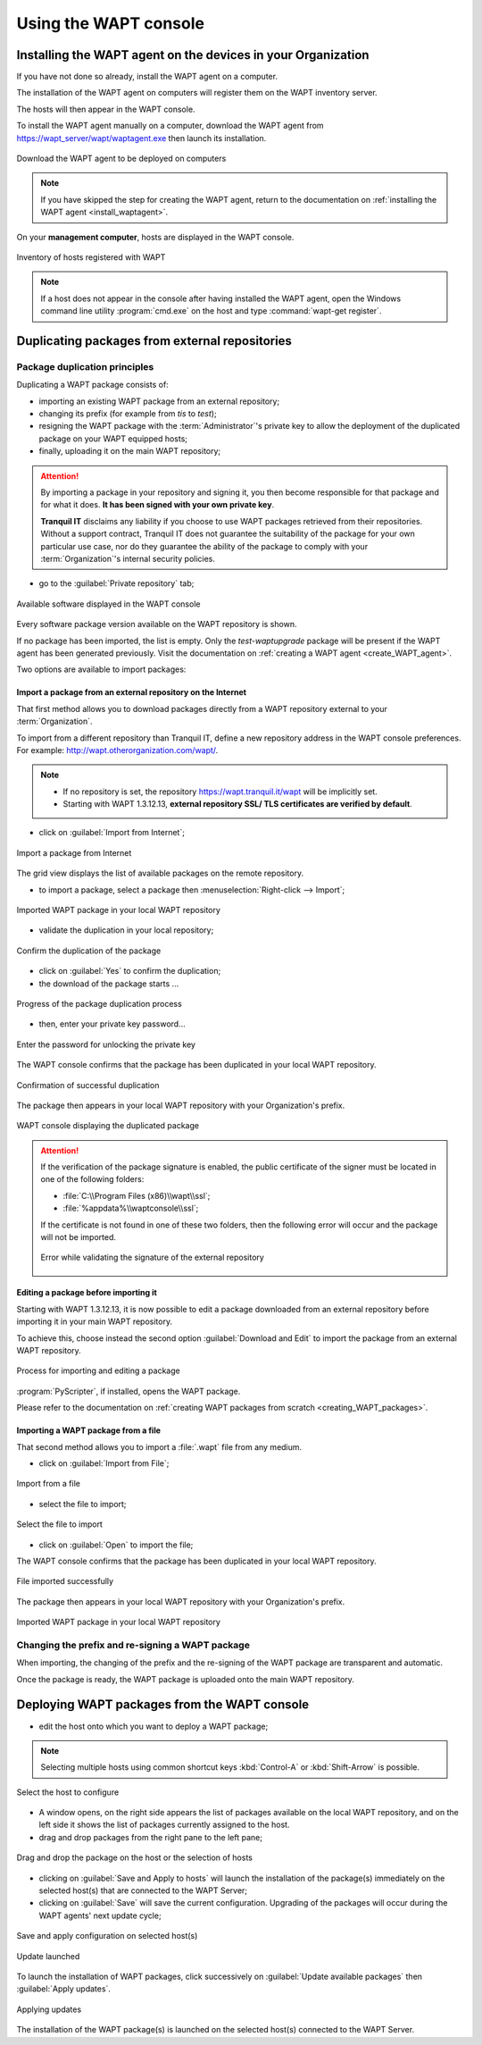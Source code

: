 ﻿.. Reminder for header structure :
   Niveau 1 : ====================
   Niveau 2 : --------------------
   Niveau 3 : ++++++++++++++++++++
   Niveau 4 : """"""""""""""""""""
   Niveau 5 : ^^^^^^^^^^^^^^^^^^^^

.. meta::
   :description: Using the WAPT console
   :keywords: WAPT, console, documentation

.. _using_the_WAPT_console:

Using the WAPT console
======================

Installing the WAPT agent on the devices in your Organization
-------------------------------------------------------------

If you have not done so already, install the WAPT agent on a computer.

The installation of the WAPT agent on computers will register them on
the WAPT inventory server.

The hosts will then appear in the WAPT console.

To install the WAPT agent manually on a computer, download the WAPT agent
from https://wapt_server/wapt/waptagent.exe then launch its installation.

.. figure:: wapt_console-configuration-summary.png
   :align: center
   :alt: Download the WAPT agent to be deployed on computers

   Download the WAPT agent to be deployed on computers

.. note::

  If you have skipped the step for creating the WAPT agent, return to
  the documentation on :ref:`installing the WAPT agent <install_waptagent>`.

On your **management computer**, hosts are displayed in the WAPT console.

.. figure:: wapt_console-registered-clients.png
   :align: center
   :alt: Inventory of hosts registered with WAPT

   Inventory of hosts registered with WAPT

.. note::

  If a host does not appear in the console after having installed the WAPT
  agent, open the Windows command line utility :program:`cmd.exe`
  on the host and type :command:`wapt-get register`.

Duplicating packages from external repositories
-----------------------------------------------

.. raw:: html

  <center><iframe width="560" height="315" src="https://www.youtube.com/embed/GqdfcXqr83c?rel=0&amp;showinfo=0" frameborder="0" allowfullscreen></iframe></center>

Package duplication principles
++++++++++++++++++++++++++++++

Duplicating a WAPT package consists of:

* importing an existing WAPT package from an external repository;

* changing its prefix (for example from *tis* to *test*);

* resigning the WAPT package with the :term:`Administrator`'s private key
  to allow the deployment of the duplicated package on your WAPT equipped hosts;

* finally, uploading it on the main WAPT repository;

.. attention::

    By importing a package in your repository and signing it, you then become
    responsible for that package and for what it does.
    **It has been signed with your own private key**.

    **Tranquil IT** disclaims any liability if you choose to use WAPT packages
    retrieved from their repositories. Without a support contract, Tranquil IT
    does not guarantee the suitability of the package for your own particular
    use case, nor do they guarantee the ability of the package to comply
    with your :term:`Organization`'s internal security policies.

* go to the :guilabel:`Private repository` tab;

.. figure:: wapt_console-import-package-from-internet.png
   :align: center
   :alt: Available software displayed in the WAPT console

   Available software displayed in the WAPT console

Every software package version available on the WAPT repository is shown.

If no package has been imported, the list is empty. Only the *test-waptupgrade*
package will be present if the WAPT agent has been generated previously.
Visit the documentation on :ref:`creating a WAPT agent <create_WAPT_agent>`.

Two options are available to import packages:

Import a package from an external repository on the Internet
""""""""""""""""""""""""""""""""""""""""""""""""""""""""""""

That first method allows you to download packages directly from a WAPT repository
external to your :term:`Organization`.

To import from a different repository than Tranquil IT, define a new repository
address in the WAPT console preferences.
For example: http://wapt.otherorganization.com/wapt/.

.. note::

  * If no repository is set, the repository https://wapt.tranquil.it/wapt will
    be implicitly set.

  * Starting with WAPT 1.3.12.13, **external repository SSL/ TLS certificates
    are verified by default**.

* click on :guilabel:`Import from Internet`;

.. figure:: wapt_console-import-package-from-internet.png
   :align: center
   :alt: Import a package from Internet

   Import a package from Internet

The grid view displays the list of available packages on the remote repository.

* to import a package, select a package then :menuselection:`Right-click
  --> Import`;

.. figure:: wapt_console-import-package-into-repository.png
   :align: center
   :alt: Imported WAPT package in your local WAPT repository

   Imported WAPT package in your local WAPT repository

* validate the duplication in your local repository;

.. figure:: wapt_console-confirm-package-import.png
   :align: center
   :alt: Confirm the duplication of the package

   Confirm the duplication of the package

* click on :guilabel:`Yes` to confirm the duplication;

* the download of the package starts ...

.. figure:: wapt_console-download-package-in-progress.png
   :align: center
   :alt: Progression de la duplication du paquet

   Progress of the package duplication process

* then, enter your private key password...

.. figure:: ../wapt-common-resources/enter-certificate-password.png
   :align: center
   :alt: Enter the password for unlocking the private key

   Enter the password for unlocking the private key

The WAPT console confirms that the package has been duplicated
in your local WAPT repository.

.. figure:: wapt_console-package-successfully-duplicated.png
   :align: center
   :alt: Confirmation of successful duplication

   Confirmation of successful duplication

The package then appears in your local WAPT repository with your Organization's
prefix.

.. figure:: wapt_console-confirm-package-duplicate.png
  :align: center
  :alt: WAPT console displaying the duplicated package

  WAPT console displaying the duplicated package

.. attention::

  If the verification of the package signature is enabled, the public
  certificate of the signer must be located in one of the following folders:

  * :file:`C:\\Program Files (x86)\\wapt\\ssl`;

  * :file:`%appdata%\\waptconsole\\ssl`;

  If the certificate is not found in one of these two folders, then the
  following error will occur and the package will not be imported.

  .. figure:: wapt_console-error-with-package-signature.png
    :align: center
    :alt: Error while validating the signature of the external repository

    Error while validating the signature of the external repository

Editing a package before importing it
"""""""""""""""""""""""""""""""""""""

Starting with WAPT 1.3.12.13, it is now possible to edit a package downloaded
from an external repository before importing it in your main WAPT repository.

To achieve this, choose instead the second option :guilabel:`Download and Edit`
to import the package from an external WAPT repository.

.. figure:: wapt_console-import-edit-package.png
   :align: center
   :alt: Process for importing and editing a package

   Process for importing and editing a package

:program:`PyScripter`, if installed, opens the WAPT package.

Please refer to the documentation on :ref:`creating WAPT packages
from scratch <creating_WAPT_packages>`.

Importing a WAPT package from a file
""""""""""""""""""""""""""""""""""""

That second method allows you to import a :file:`.wapt` file from any medium.

* click on :guilabel:`Import from File`;

.. figure:: wapt_console-import-package-from-file.png
   :align: center
   :alt: Import from a file

   Import from a file

* select the file to import;

.. figure:: wapt_console-select-file-to-import.png
   :align: center
   :alt: Select the file to import

   Select the file to import

* click on :guilabel:`Open` to import the file;

The WAPT console confirms that the package has been duplicated in your local
WAPT repository.

.. figure:: wapt_console-package-successfully-imported.png
   :align: center
   :alt: File imported successfully

   File imported successfully

The package then appears in your local WAPT repository with your
Organization's prefix.

.. figure:: wapt_console-imported-package-in-repository.png
   :align: center
   :alt: Affichage du paquet importé dans le dépôt

   Imported WAPT package in your local WAPT repository

Changing the prefix and re-signing a WAPT package
+++++++++++++++++++++++++++++++++++++++++++++++++

When importing, the changing of the prefix and the re-signing of the WAPT
package are transparent and automatic.

Once the package is ready, the WAPT package is uploaded
onto the main WAPT repository.

Deploying WAPT packages from the WAPT console
---------------------------------------------

* edit the host onto which you want to deploy a WAPT package;

.. note::

  Selecting multiple hosts using common shortcut keys :kbd:`Control-A`
  or :kbd:`Shift-Arrow` is possible.

.. figure:: wapt_console-select-host-to-configure.png
   :align: center
   :alt: Select the host to configure

   Select the host to configure

* A window opens, on the right side appears the list of packages available
  on the local WAPT repository, and on the left side it shows the list
  of packages currently assigned to the host.

* drag and drop packages from the right pane to the left pane;

.. figure:: wapt_console-drag-and-drop-package-to-host.png
   :align: center
   :alt: Drag and drop the package on the host or the selection of hosts

   Drag and drop the package on the host or the selection of hosts

* clicking on :guilabel:`Save and Apply to hosts` will launch the installation
  of the package(s) immediately on the selected host(s) that are connected
  to the WAPT Server;

* clicking on :guilabel:`Save` will save the current configuration.
  Upgrading of the packages will occur during the WAPT agents' next update
  cycle;

.. figure:: wapt_console-save-and-apply-button.png
   :align: center
   :alt: Save and apply configuration on selected host(s)

   Save and apply configuration on selected host(s)

.. figure:: wapt_console-update-triggered.png
   :align: center
   :alt: Update launched

   Update launched

To launch the installation of WAPT packages, click successively
on :guilabel:`Update available packages` then :guilabel:`Apply updates`.

.. figure:: wapt_console-apply-upgrade-from-menu.png
   :align: center
   :alt: Applying updates

   Applying updates

The installation of the WAPT package(s) is launched on the selected host(s)
connected to the WAPT Server.
